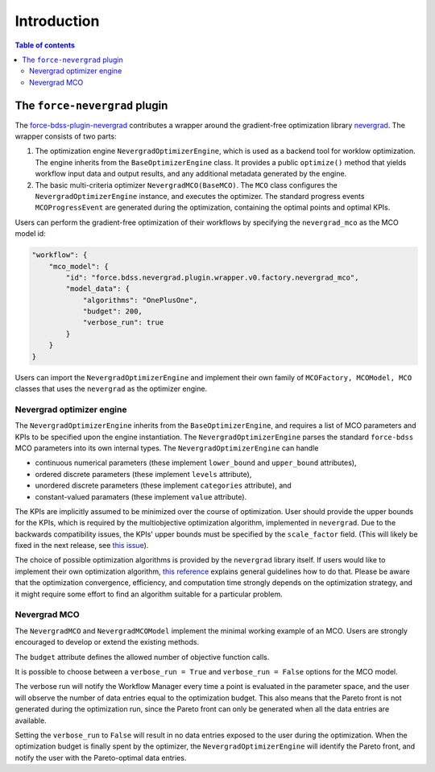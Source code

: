 Introduction
------------

.. contents:: Table of contents


******************************
The ``force-nevergrad`` plugin
******************************

The `force-bdss-plugin-nevergrad  <https://github.com/force-h2020/force-bdss-plugin-nevergrad>`_ contributes a wrapper
around the gradient-free optimization library `nevergrad <https://github.com/facebookresearch/nevergrad>`_.
The wrapper consists of two parts:

#. The optimization engine ``NevergradOptimizerEngine``, which is used as a backend tool
   for worklow optimization.
   The engine inherits from the ``BaseOptimizerEngine`` class.
   It provides a public ``optimize()`` method that  yields workflow input data and output results, and any additional
   metadata generated by the engine.
#. The basic multi-criteria optimizer ``NevergradMCO(BaseMCO)``. The ``MCO`` class configures the ``NevergradOptimizerEngine``
   instance, and executes the optimizer.
   The standard progress events ``MCOProgressEvent`` are generated during the optimization, containing the optimal points and
   optimal KPIs.

Users can perform the gradient-free optimization of their workflows by specifying the ``nevergrad_mco`` as the MCO model id:

.. code-block:: json

    "workflow": {
        "mco_model": {
            "id": "force.bdss.nevergrad.plugin.wrapper.v0.factory.nevergrad_mco",
            "model_data": {
                "algorithms": "OnePlusOne",
                "budget": 200,
                "verbose_run": true
            }
        }
    }


Users can import the ``NevergradOptimizerEngine`` and implement their own family of ``MCOFactory, MCOModel, MCO`` classes
that uses the ``nevergrad`` as the optimizer engine.


Nevergrad optimizer engine
################################


The ``NevergradOptimizerEngine`` inherits from the ``BaseOptimizerEngine``, and requires a list of MCO parameters and KPIs
to be specified upon the engine instantiation.
The ``NevergradOptimizerEngine`` parses the standard ``force-bdss`` MCO parameters into its own internal types.
The ``NevergradOptimizerEngine`` can handle

* continuous numerical parameters (these implement ``lower_bound`` and ``upper_bound`` attributes),
* ordered discrete parameters (these implement ``levels`` attribute),
* unordered discrete parameters (these implement ``categories`` attribute), and
* constant-valued paramaters (these implement ``value`` attribute).

The KPIs are implicitly assumed to be minimized over the course of optimization.
User should provide the upper bounds for the KPIs, which is required by the multiobjective optimization algorithm,
implemented in ``nevergrad``.
Due to the backwards compatibility issues, the KPIs' upper bounds must be specified by the ``scale_factor`` field.
(This will likely be fixed in the next release, see `this issue <https://github.com/force-h2020/force-bdss/issues/293>`_).

The choice of possible optimization algorithms is provided by the ``nevergrad`` library itself.
If users would like to implement their own optimization algorithm,
`this reference <https://github.com/facebookresearch/nevergrad/blob/master/docs/contributing.rst#adding-an-algorithm>`_
explains general guidelines how to do that.
Please be aware that the optimization convergence, efficiency, and computation time strongly depends on the optimization strategy,
and it might require some effort to find an algorithm suitable for a particular problem.


Nevergrad MCO
################################

The ``NevergradMCO`` and ``NevergradMCOModel`` implement the minimal working example of an MCO.
Users are strongly encouraged to develop or extend the existing methods.

The ``budget`` attribute defines the allowed number of objective function calls.

It is possible to choose between a ``verbose_run = True`` and ``verbose_run = False`` options for the MCO model.

The verbose run will notify the Workflow Manager every time a point is evaluated in the parameter space, and the user will
observe the number of data entries equal to the optimization budget.
This also means that the Pareto front is not generated during the optimization run, since the Pareto front can only be
generated when all the data entries are available.

Setting the ``verbose_run`` to ``False`` will result in no data entries exposed to the user during the optimization.
When the optimization budget is finally spent by the optimizer, the ``NevergradOptimizerEngine`` will identify the Pareto front,
and notify the user with the Pareto-optimal data entries.